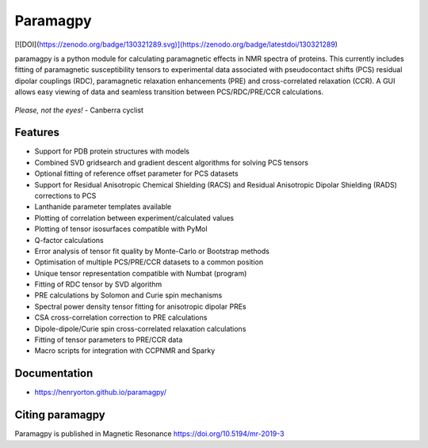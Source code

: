 Paramagpy 
=========

[![DOI](https://zenodo.org/badge/130321289.svg)](https://zenodo.org/badge/latestdoi/130321289)

paramagpy is a python module for calculating paramagnetic effects in NMR spectra of proteins. This currently includes fitting of paramagnetic susceptibility tensors to experimental data associated with pseudocontact shifts (PCS) residual dipolar couplings (RDC), paramagnetic relaxation enhancements (PRE) and cross-correlated relaxation (CCR). A GUI allows easy viewing of data and seamless transition between PCS/RDC/PRE/CCR calculations.

.. figure:: paramagpy/icon.png
    :align: center

    *Please, not the eyes!* - Canberra cyclist

Features
--------

* Support for PDB protein structures with models
* Combined SVD gridsearch and gradient descent algorithms for solving PCS tensors
* Optional fitting of reference offset parameter for PCS datasets
* Support for Residual Anisotropic Chemical Shielding (RACS) and Residual Anisotropic Dipolar Shielding (RADS) corrections to PCS
* Lanthanide parameter templates available
* Plotting of correlation between experiment/calculated values
* Plotting of tensor isosurfaces compatible with PyMol
* Q-factor calculations
* Error analysis of tensor fit quality by Monte-Carlo or Bootstrap methods
* Optimisation of multiple PCS/PRE/CCR datasets to a common position
* Unique tensor representation compatible with Numbat (program)
* Fitting of RDC tensor by SVD algorithm
* PRE calculations by Solomon and Curie spin mechanisms
* Spectral power density tensor fitting for anisotropic dipolar PREs
* CSA cross-correlation correction to PRE calculations
* Dipole-dipole/Curie spin cross-correlated relaxation calculations
* Fitting of tensor parameters to PRE/CCR data
* Macro scripts for integration with CCPNMR and Sparky

Documentation
-------------

* https://henryorton.github.io/paramagpy/


Citing paramagpy
----------------

Paramagpy is published in Magnetic Resonance https://doi.org/10.5194/mr-2019-3
